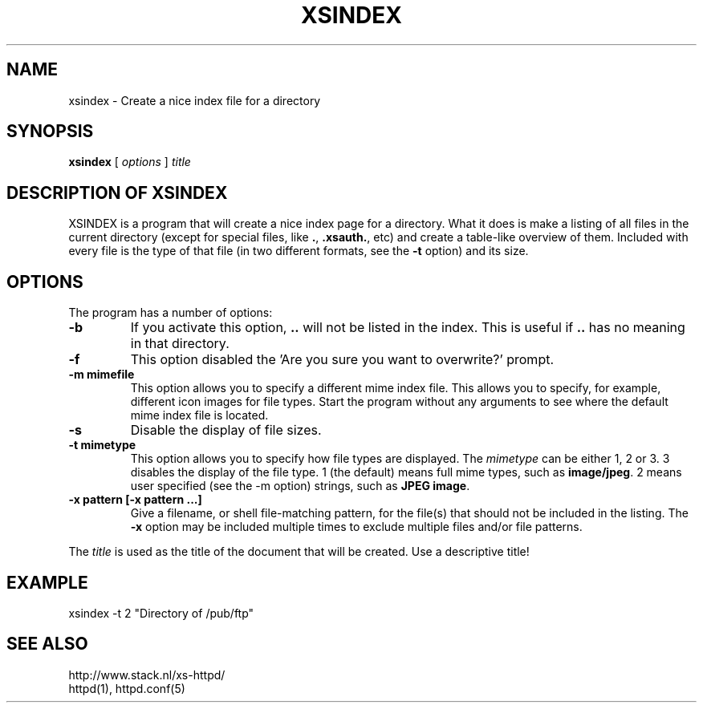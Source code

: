 .TH XSINDEX 1 "28 May 1996"
.SH NAME
xsindex \- Create a nice index file for a directory
.SH SYNOPSIS
.ta 8n
.B xsindex
[
.I options
]
.I title
.LP 
.SH DESCRIPTION OF XSINDEX
XSINDEX is a program that will create a nice index page for a directory.
What it does is make a listing of all files in the current directory
(except for special files, like \fB.\fP, \fB.xsauth\.\fP, etc) and create
a table\-like overview of them. Included with every file is the type of
that file (in two different formats, see the \fB\-t\fP option) and its
size.

.SH OPTIONS
The program has a number of options:
.TP
.B \-b
If you activate this option, \fB..\fP will not be listed in the index.
This is useful if \fB..\fP has no meaning in that directory.
.TP
.B \-f
This option disabled the 'Are you sure you want to overwrite?' prompt.
.TP
.B \-m mimefile
This option allows you to specify a different mime index file. This
allows you to specify, for example, different icon images for file
types. Start the program without any arguments to see where the default
mime index file is located.
.TP
.B \-s
Disable the display of file sizes.
.TP
.B \-t mimetype
This option allows you to specify how file types are displayed. The
\fImimetype\fP can be either 1, 2 or 3. 3 disables the display of
the file type. 1 (the default) means full mime types, such as
\fBimage/jpeg\fP. 2 means user specified (see the \-m option)
strings, such as \fBJPEG image\fP.
.TP
.B \-x pattern [\-x pattern ...]
Give a filename, or shell file-matching pattern, for the file(s) that
should not be included in the listing. The \fB-x\fP option may be
included multiple times to exclude multiple files and/or file patterns.
.LP
The \fItitle\fP is used as the title of the document that will be
created. Use a descriptive title!
.LP

.SH EXAMPLE
xsindex \-t 2 "Directory of /pub/ftp"
.LP

.SH SEE ALSO
http://www.stack.nl/xs\-httpd/
.br
httpd(1), httpd.conf(5)
